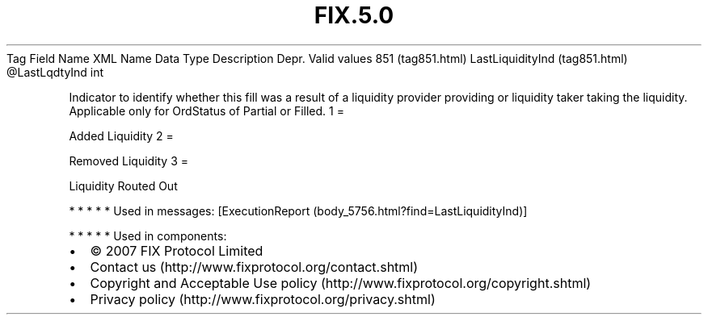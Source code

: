 .TH FIX.5.0 "" "" "Tag #851"
Tag
Field Name
XML Name
Data Type
Description
Depr.
Valid values
851 (tag851.html)
LastLiquidityInd (tag851.html)
\@LastLqdtyInd
int
.PP
Indicator to identify whether this fill was a result of a liquidity
provider providing or liquidity taker taking the liquidity.
Applicable only for OrdStatus of Partial or Filled.
1
=
.PP
Added Liquidity
2
=
.PP
Removed Liquidity
3
=
.PP
Liquidity Routed Out
.PP
   *   *   *   *   *
Used in messages:
[ExecutionReport (body_5756.html?find=LastLiquidityInd)]
.PP
   *   *   *   *   *
Used in components:

.PD 0
.P
.PD

.PP
.PP
.IP \[bu] 2
© 2007 FIX Protocol Limited
.IP \[bu] 2
Contact us (http://www.fixprotocol.org/contact.shtml)
.IP \[bu] 2
Copyright and Acceptable Use policy (http://www.fixprotocol.org/copyright.shtml)
.IP \[bu] 2
Privacy policy (http://www.fixprotocol.org/privacy.shtml)
